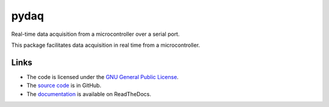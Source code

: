 
=====
pydaq
=====

Real-time data acquisition from a microcontroller over a serial port.

This package facilitates data acquisition in real time from a
microcontroller.


Links
=====

* The code is licensed under the `GNU General Public License`_.
* The `source code`_ is in GitHub.
* The `documentation`_ is available on ReadTheDocs.


.. _`GNU General Public License`: http://www.gnu.org/licenses/gpl.html
.. _`source code`: https://github.com/antgon/pydaq
.. _`documentation`: https://pydaq.readthedocs.io
